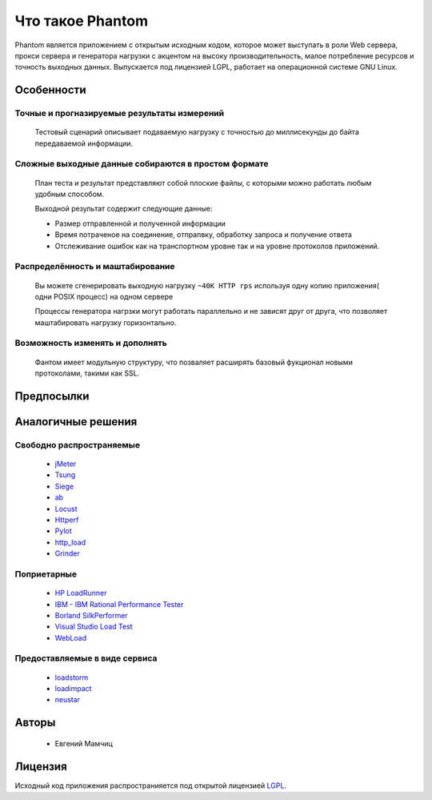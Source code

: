 =================
Что такое Phantom
=================

Phantom является приложением с открытым исходным кодом, которое может выступать в роли Web сервера, прокси сервера и генератора нагрузки c акцентом на высоку производительность, малое потребление ресурсов и точность выходных данных. Выпускается под лицензией LGPL, работает на операционной системе GNU Linux.


**Особенности**
===============

Точные и прогназируемые результаты измерений
--------------------------------------------
  
 Тестовый сценарий описывает подаваемую нагрузку с точностью до миллисекунды до байта передаваемой информации.

Сложные выходные данные собираются в простом формате
----------------------------------------------------
 План теста и результат представляют собой плоские файлы, с которыми можно работать любым удобным способом.

 Выходной результат содержит следующие данные:

 * Размер отправленной и полученной информации
 * Время потраченое на соединение, отпрапвку, обработку запроса и получение ответа
 * Отслеживание ошибок как на транспортном уровне так и на уровне протоколов приложений.

Распределённость и маштабирование
---------------------------------

 Вы можете сгенерировать выходную нагрузку ``~40K HTTP rps`` используя одну копию приложения( одни POSIX процесс) на одном сервере

 Процессы генератора нагрзки могут работать параллельно и не зависят друг от друга, что позволяет маштабировать нагрузку горизонтально.

Возможность изменять и дополнять
--------------------------------
 
 Фантом имеет модульную структуру, что позваляет расширять базовый фукционал новыми протоколами, такими как SSL.

**Предпосылки**
===============

**Аналогичные решения**
=======================

Свободно распространяемые
-------------------------
 * `jMeter <http://jmeter.apache.org/>`_
 * `Tsung <http://tsung.erlang-projects.org/>`_
 * `Siege <http://www.joedog.org/siege-home/>`_
 * `ab <http://httpd.apache.org/docs/2.0/programs/ab.html>`_
 * `Locust <https://github.com/esnme/locust>`_
 * `Httperf <http://code.google.com/p/httperf/>`_
 * `Pylot <http://pylot.org/>`_
 * `http_load <http://www.acme.com/software/http_load/>`_
 * `Grinder <http://grinder.sourceforge.net/>`_

Поприетарные
--------------
 * `HP LoadRunner <http://www8.hp.com/us/en/software-solutions/software.html?compURI=1175451>`_
 * `IBM - IBM Rational Performance Tester <http://www.ibm.com/software/awdtools/tester/performance/>`_
 * `Borland SilkPerformer <http://www.borland.com/us/products/silk/silkperformer/>`_
 * `Visual Studio Load Test <http://www.microsoft.com/visualstudio/en-us/products/2010-editions/load-test-virtual-user-pack/overview>`_
 * `WebLoad <http://www.webload.org/>`_


Предоставляемые в виде сервиса
------------------------------
 * `loadstorm <http://loadstorm.com/>`_
 * `loadimpact <http://loadimpact.com/>`_
 * `neustar <https://browsermob.com/performance-testing>`_

**Авторы**
==========
 * Евгений Мамчиц

**Лицензия**
============

Исходный код приложения распространияется под открытой лицензией `LGPL <http://www.gnu.org/licenses/lgpl-2.1.html>`_.
